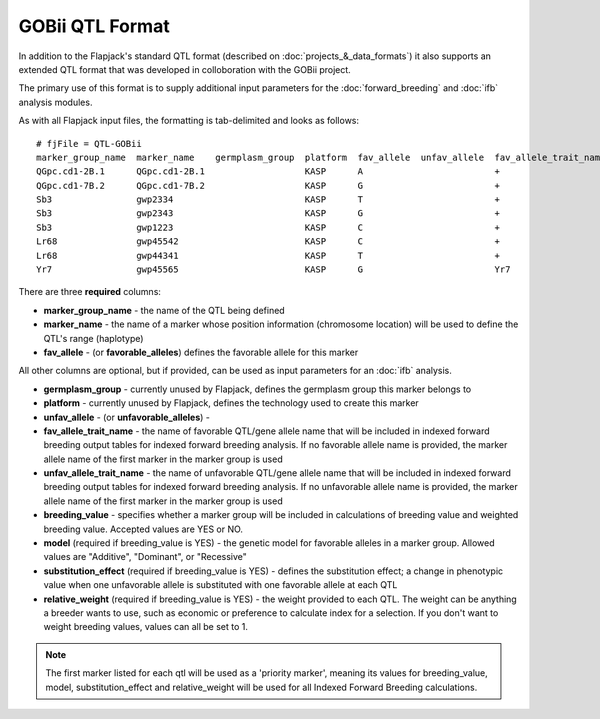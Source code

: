 GOBii QTL Format
================

In addition to the Flapjack's standard QTL format (described on :doc:`projects_&_data_formats`) it also supports an extended QTL format that was developed in colloboration with the GOBii project.

The primary use of this format is to supply additional input parameters for the :doc:`forward_breeding` and :doc:`ifb` analysis modules.

As with all Flapjack input files, the formatting is tab-delimited and looks as follows:

::

 # fjFile = QTL-GOBii
 marker_group_name  marker_name    germplasm_group  platform  fav_allele  unfav_allele  fav_allele_trait_name  unfav_allele_trait_name  breeding_value  model      substitution_effect  relative_weight
 QGpc.cd1-2B.1      QGpc.cd1-2B.1                   KASP      A                         +                                               YES             Additive   2.1                  0.4
 QGpc.cd1-7B.2      QGpc.cd1-7B.2                   KASP      G                         +                                               YES             Dominant   1.3                  0.4
 Sb3                gwp2334                         KASP      T                         +                                               NO              Additive   -1.4                 0.2
 Sb3                gwp2343                         KASP      G                         +                                               YES             Recessive  2.4                  0.3
 Sb3                gwp1223                         KASP      C                         +                                               NO              Additive   -1.4                 0.2
 Lr68               gwp45542                        KASP      C                         +                                               YES             NA         NA                   NA
 Lr68               gwp44341                        KASP      T                         +                                               NO              NA         NA                   NA
 Yr7                gwp45565                        KASP      G                         Yr7                                             YES             NA         NA                   NA

There are three **required** columns:

- **marker_group_name** - the name of the QTL being defined
- **marker_name** - the name of a marker whose position information (chromosome location) will be used to define the QTL's range (haplotype)
- **fav_allele** - (or **favorable_alleles**) defines the favorable allele for this marker

All other columns are optional, but if provided, can be used as input parameters for an :doc:`ifb` analysis.

- **germplasm_group** - currently unused by Flapjack, defines the germplasm group this marker belongs to
- **platform** - currently unused by Flapjack, defines the technology used to create this marker
- **unfav_allele** - (or **unfavorable_alleles**) - 
- **fav_allele_trait_name** - the name of favorable QTL/gene allele name that will be included in indexed forward breeding output tables for indexed forward breeding analysis. If no favorable allele name is provided, the marker allele name of the first marker in the marker group is used
- **unfav_allele_trait_name** - the name of unfavorable QTL/gene allele name that will be included in indexed forward breeding output tables for indexed forward breeding analysis. If no unfavorable allele name is provided, the marker allele name of the first marker in the marker group is used
- **breeding_value** - specifies whether a marker group will be included in calculations of breeding value and weighted breeding value. Accepted values are YES or NO.
- **model** (required if breeding_value is YES) - the genetic model for favorable alleles in a marker group. Allowed values are "Additive", "Dominant", or "Recessive"
- **substitution_effect** (required if breeding_value is YES) - defines the substitution effect; a change in phenotypic value when one unfavorable allele is substituted with one favorable allele at each QTL
- **relative_weight** (required if breeding_value is YES) - the weight provided to each QTL. The weight can be anything a breeder wants to use, such as economic or preference to calculate index for a selection. If you don't want to weight breeding values, values can all be set to 1. 

.. note::
  The first marker listed for each qtl will be used as a 'priority marker', meaning its values for breeding_value, model, substitution_effect and relative_weight will be used for all Indexed Forward Breeding calculations.

